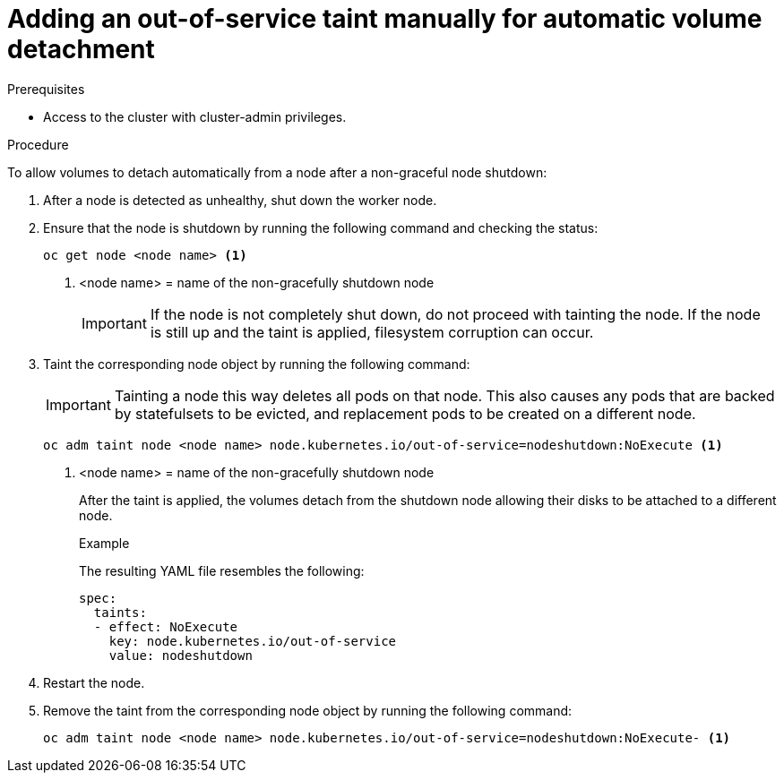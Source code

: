 // Module included in the following assemblies:
//
// * storage/container_storage_interface/persistent-storage-csi-vol-detach-non-graceful-shutdown.adoc
//

:_mod-docs-content-type: PROCEDURE
[id="persistent-storage-csi-vol-detach-non-graceful-shutdown-procedure_{context}"]
= Adding an out-of-service taint manually for automatic volume detachment

.Prerequisites

* Access to the cluster with cluster-admin privileges.

.Procedure

To allow volumes to detach automatically from a node after a non-graceful node shutdown:

. After a node is detected as unhealthy, shut down the worker node.

. Ensure that the node is shutdown by running the following command and checking the status:
+
[source,terminal]
----
oc get node <node name> <1>
----
<1> <node name> = name of the non-gracefully shutdown node
+
[IMPORTANT]
====
If the node is not completely shut down, do not proceed with tainting the node. If the node is still up and the taint is applied, filesystem corruption can occur.
====
+
. Taint the corresponding node object by running the following command:
+
[IMPORTANT]
====
Tainting a node this way deletes all pods on that node. This also causes any pods that are backed by 
statefulsets to be evicted, and replacement pods to be created on a different node.
====
+
[source,terminal]
----
oc adm taint node <node name> node.kubernetes.io/out-of-service=nodeshutdown:NoExecute <1>
----
<1> <node name> = name of the non-gracefully shutdown node
+
After the taint is applied, the volumes detach from the shutdown node allowing their disks to be attached to a different node.
+
.Example
+
The resulting YAML file resembles the following:
+
[source, yaml]
----
spec:
  taints:
  - effect: NoExecute
    key: node.kubernetes.io/out-of-service
    value: nodeshutdown
----

. Restart the node.

. Remove the taint from the corresponding node object by running the following command:
+
[source, terminal]
----
oc adm taint node <node name> node.kubernetes.io/out-of-service=nodeshutdown:NoExecute- <1>
----
